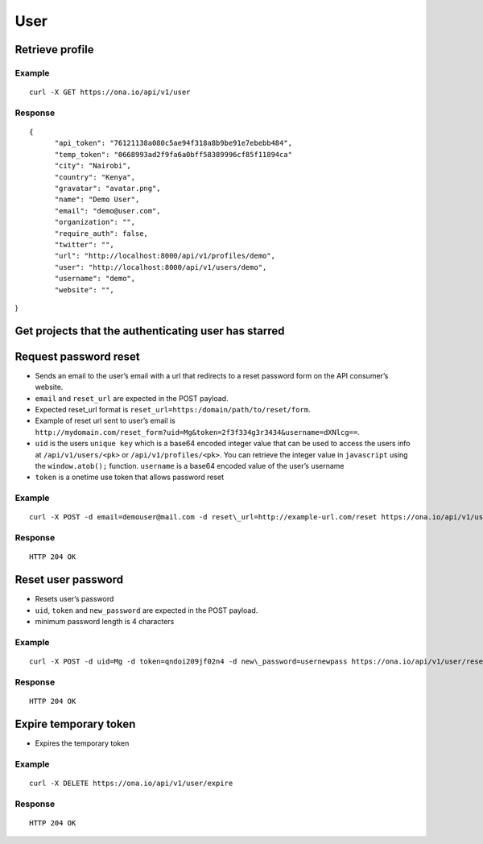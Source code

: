 User
****

Retrieve profile
================

Example
-------

::

      curl -X GET https://ona.io/api/v1/user

Response
--------

::

      {
            "api_token": "76121138a080c5ae94f318a8b9be91e7ebebb484",
            "temp_token": "0668993ad2f9fa6a0bff58389996cf85f11894ca"
            "city": "Nairobi",
            "country": "Kenya",
            "gravatar": "avatar.png",
            "name": "Demo User",
            "email": "demo@user.com",
            "organization": "",
            "require_auth": false,
            "twitter": "",
            "url": "http://localhost:8000/api/v1/profiles/demo",
            "user": "http://localhost:8000/api/v1/users/demo",
            "username": "demo",
            "website": "",

}

Get projects that the authenticating user has starred
=====================================================

.. raw:: html

   <pre class="prettyprint">
   <b>GET</b> /api/v1/user/<code>{username}</code>/starred</pre>

Request password reset
======================

.. raw:: html

   <pre class="prettyprint">
   <b>POST</b> /api/v1/user/reset
   </pre>

-  Sends an email to the user’s email with a url that redirects to a reset password form on the API consumer’s website.
-  ``email`` and ``reset_url`` are expected in the POST payload.
-  Expected reset\_url format is ``reset_url=https:/domain/path/to/reset/form``.
-  Example of reset url sent to user’s email is ``http://mydomain.com/reset_form?uid=Mg&token=2f3f334g3r3434&username=dXNlcg==``.
-  ``uid`` is the users ``unique key`` which is a base64 encoded integer value that can be used to access the users info at ``/api/v1/users/<pk>`` or ``/api/v1/profiles/<pk>``. You can retrieve the integer value in ``javascript`` using the ``window.atob();`` function. ``username`` is a base64 encoded value of the user’s username
-  ``token`` is a onetime use token that allows password reset

Example
-------

::

      curl -X POST -d email=demouser@mail.com -d reset\_url=http://example-url.com/reset https://ona.io/api/v1/user/reset

Response
--------

::

       HTTP 204 OK

Reset user password
===================

.. raw:: html

   <pre class="prettyprint">
   <b>POST</b> /api/v1/user/reset
   </pre>

-  Resets user’s password
-  ``uid``, ``token`` and ``new_password`` are expected in the POST payload.
-  minimum password length is 4 characters

Example
-------

::

      curl -X POST -d uid=Mg -d token=qndoi209jf02n4 -d new\_password=usernewpass https://ona.io/api/v1/user/reset

Response
--------

::

       HTTP 204 OK

Expire temporary token
======================

.. raw:: html

   <pre class="prettyprint">
   <b>DELETE</b> /api/v1/user/expire
   </pre>

-  Expires the temporary token

Example
-------

::

      curl -X DELETE https://ona.io/api/v1/user/expire 

Response
--------

::

       HTTP 204 OK
